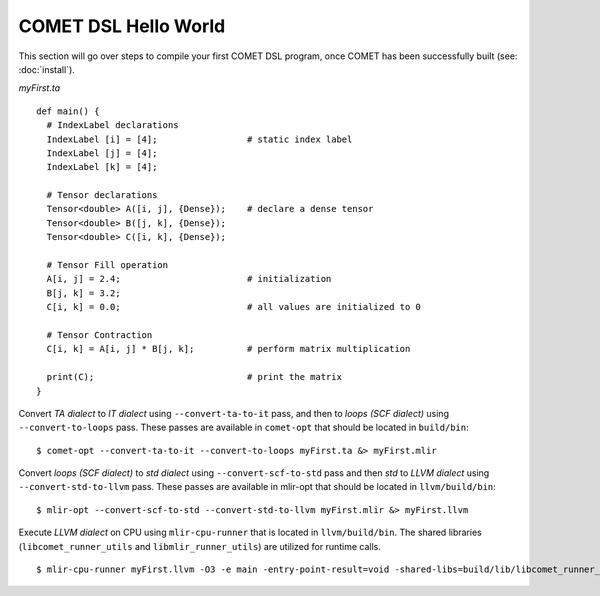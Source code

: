 COMET DSL Hello World
=====================

This section will go over steps to compile your first COMET DSL program, once COMET has been successfully built (see: :doc:`install`).

*myFirst.ta*
::

   def main() {
     # IndexLabel declarations
     IndexLabel [i] = [4];                 # static index label
     IndexLabel [j] = [4];
     IndexLabel [k] = [4];

     # Tensor declarations
     Tensor<double> A([i, j], {Dense});    # declare a dense tensor
     Tensor<double> B([j, k], {Dense});
     Tensor<double> C([i, k], {Dense});

     # Tensor Fill operation
     A[i, j] = 2.4;                        # initialization
     B[j, k] = 3.2;
     C[i, k] = 0.0;                        # all values are initialized to 0

     # Tensor Contraction
     C[i, k] = A[i, j] * B[j, k];          # perform matrix multiplication

     print(C);                             # print the matrix
   } 

Convert *TA dialect* to *IT dialect* using ``--convert-ta-to-it`` pass, and then to *loops (SCF dialect)* using ``--convert-to-loops`` pass. These passes are available in ``comet-opt`` that should be located in ``build/bin``:
::

   $ comet-opt --convert-ta-to-it --convert-to-loops myFirst.ta &> myFirst.mlir
   
Convert *loops (SCF dialect)* to *std dialect* using ``--convert-scf-to-std`` pass and then *std* to *LLVM dialect* using ``--convert-std-to-llvm`` pass. These passes are available in mlir-opt that should be located in ``llvm/build/bin``:
::

   $ mlir-opt --convert-scf-to-std --convert-std-to-llvm myFirst.mlir &> myFirst.llvm 

Execute *LLVM dialect* on CPU using ``mlir-cpu-runner`` that is located in ``llvm/build/bin``. The shared libraries (``libcomet_runner_utils`` and ``libmlir_runner_utils``) are utilized for runtime calls.
::
   
   $ mlir-cpu-runner myFirst.llvm -O3 -e main -entry-point-result=void -shared-libs=build/lib/libcomet_runner_utils.dylib,llvm/build/lib/libmlir_runner_utils.dylib

.. autosummary::
   :toctree: generated

